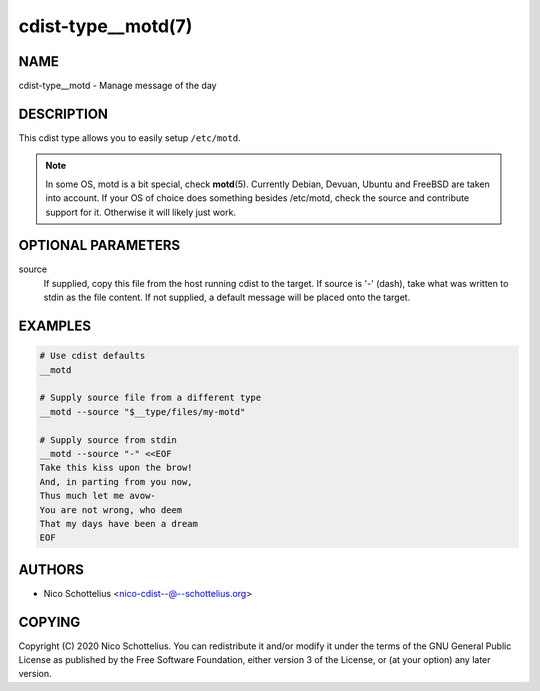 cdist-type__motd(7)
===================

NAME
----
cdist-type__motd - Manage message of the day


DESCRIPTION
-----------
This cdist type allows you to easily setup ``/etc/motd``.

.. note::

   In some OS, motd is a bit special, check :strong:`motd`\ (5).
   Currently Debian, Devuan, Ubuntu and FreeBSD are taken into account.
   If your OS of choice does something besides /etc/motd, check the source
   and contribute support for it.
   Otherwise it will likely just work.


OPTIONAL PARAMETERS
-------------------
source
   If supplied, copy this file from the host running cdist to the target.
   If source is '-' (dash), take what was written to stdin as the file content.
   If not supplied, a default message will be placed onto the target.


EXAMPLES
--------

.. code-block:: sh

   # Use cdist defaults
   __motd

   # Supply source file from a different type
   __motd --source "$__type/files/my-motd"

   # Supply source from stdin
   __motd --source "-" <<EOF
   Take this kiss upon the brow!
   And, in parting from you now,
   Thus much let me avow-
   You are not wrong, who deem
   That my days have been a dream
   EOF


AUTHORS
-------
* Nico Schottelius <nico-cdist--@--schottelius.org>


COPYING
-------
Copyright \(C) 2020 Nico Schottelius.
You can redistribute it and/or modify it under the terms of the GNU General
Public License as published by the Free Software Foundation, either version 3 of
the License, or (at your option) any later version.

